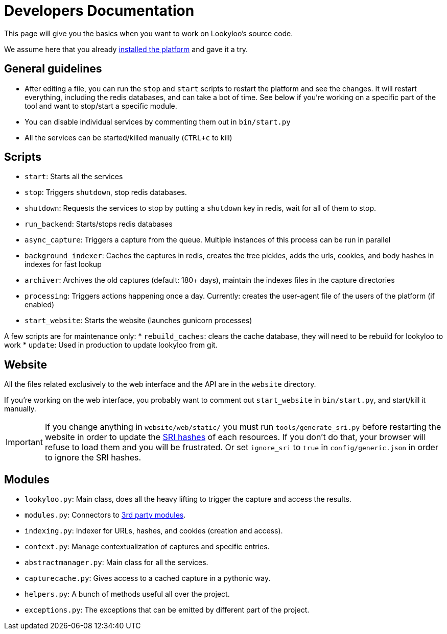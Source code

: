 [id="dev-docs"]

= Developers Documentation

This page will give you the basics when you want to work on Lookyloo's
source code.

We assume here that you already xref:install-lookyloo.adoc[installed the platform]
and gave it a try.

== General guidelines

* After editing a file, you can run the `stop` and `start` scripts to restart the platform and see the changes.
  It will restart everything, including the redis databases, and can take a bot of time. See below if you're
  working on a specific part of the tool and want to stop/start a specific module.
* You can disable individual services by commenting them out in `bin/start.py`
* All the services can be started/killed manually (`CTRL+c` to kill)

== Scripts

* `start`: Starts all the services
* `stop`: Triggers `shutdown`, stop redis databases.
* `shutdown`: Requests the services to stop by putting a `shutdown` key in redis, wait for all of them to stop.
* `run_backend`: Starts/stops redis databases
* `async_capture`: Triggers a capture from the queue. Multiple instances of this process can be run in parallel
* `background_indexer`: Caches the captures in redis, creates the tree pickles, adds the urls, cookies,
  and body hashes in indexes for fast lookup
* `archiver`: Archives the old captures (default: 180+ days), maintain the indexes files in the capture directories
* `processing`: Triggers actions happening once a day. Currently: creates the user-agent file of the users of the platform (if enabled)
* `start_website`: Starts the website (launches gunicorn processes)

A few scripts are for maintenance only:
* `rebuild_caches`: clears the cache database, they will need to be rebuild for lookyloo to work
* `update`: Used in production to update lookyloo from git.


== Website

All the files related exclusively to the web interface and the API are in the `website` directory.

If you're working on the web interface, you probably want to comment out `start_website` in `bin/start.py`,
and start/kill it manually.

[IMPORTANT]
If you change anything in `website/web/static/` you must run `tools/generate_sri.py`
before restarting the website in order to update the link:https://developer.mozilla.org/en-US/docs/Web/Security/Subresource_Integrity[SRI hashes]
of each resources. If you don't do that, your browser will refuse to load them and you will be frustrated.
Or set `ignore_sri` to `true` in `config/generic.json` in order to ignore the SRI hashes.

== Modules

* `lookyloo.py`: Main class, does all the heavy lifting to trigger the capture and access the results.
* `modules.py`: Connectors to xref:lookyloo-integration.adoc[3rd party modules].
* `indexing.py`: Indexer for URLs, hashes, and cookies (creation and access).
* `context.py`: Manage contextualization of captures and specific entries.
* `abstractmanager.py`: Main class for all the services.
* `capturecache.py`: Gives access to a cached capture in a pythonic way.
* `helpers.py`: A bunch of methods useful all over the project.
* `exceptions.py`: The exceptions that can be emitted by different part of the project.
